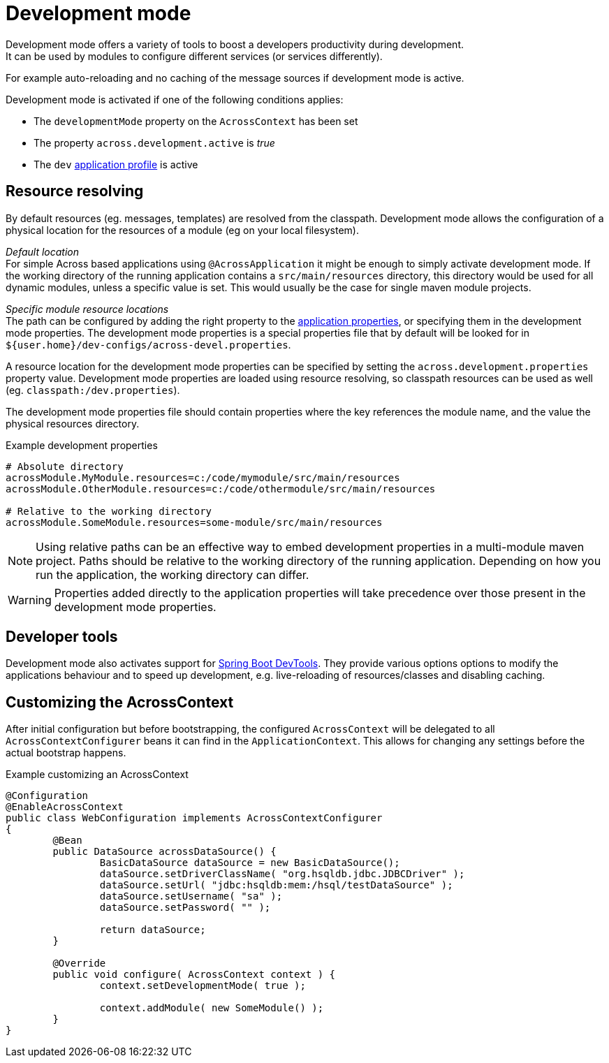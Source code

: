 [[development-mode]]
[#development-mode]
= Development mode
// what is development mode?
Development mode offers a variety of tools to boost a developers productivity during development.
It can be used by modules to configure different services (or services differently).
For example auto-reloading and no caching of the message sources if development mode is active.

Development mode is activated if one of the following conditions applies:

* The `developmentMode` property on the `AcrossContext` has been set
* The property `across.development.active` is _true_
* The `dev` xref:application-configuration.adoc#application-profiles[application profile] is active

== Resource resolving
By default resources (eg. messages, templates) are resolved from the classpath.
Development mode allows the configuration of a physical location for the resources of a module (eg on your local filesystem).

_Default location_ +
For simple Across based applications using `@AcrossApplication` it might be enough to simply activate development mode.
If the working directory of the running application contains a `src/main/resources` directory, this directory would be used for all dynamic modules, unless a specific value is set.
This would usually be the case for single maven module projects.

_Specific module resource locations_ +
The path can be configured by adding the right property to the xref:application-configuration.adoc#configuration-properties[application properties], or specifying them in the development mode properties.
The development mode properties is a special properties file that by default will be looked for in `${user.home}/dev-configs/across-devel.properties`.

A resource location for the development mode properties can be specified by setting the `across.development.properties` property value.
Development mode properties are loaded using resource resolving, so classpath resources can be used as well (eg. `classpath:/dev.properties`).

The development mode properties file should contain properties where the key references the module name, and the value the physical resources directory.

.Example development properties
[source,text,indent=0]
[subs="verbatim,quotes,attributes"]
----
# Absolute directory
acrossModule.MyModule.resources=c:/code/mymodule/src/main/resources
acrossModule.OtherModule.resources=c:/code/othermodule/src/main/resources

# Relative to the working directory
acrossModule.SomeModule.resources=some-module/src/main/resources
----

NOTE: Using relative paths can be an effective way to embed development properties in a multi-module maven project.
Paths should be relative to the working directory of the running application.
Depending on how you run the application, the working directory can differ.

WARNING: Properties added directly to the application properties will take precedence over those present in the development mode properties.

// devtools!
== Developer tools
Development mode also activates support for link:https://docs.spring.io/spring-boot/docs/current/reference/html/using-boot-devtools.html[Spring Boot DevTools].
They provide various options options to modify the applications behaviour and to speed up development, e.g. live-reloading of resources/classes and disabling caching.
// hot reloading ctrl + F9?
// caching of resouruces?

// can also be activated using AcrossContextConfigurer
== Customizing the AcrossContext
After initial configuration but before bootstrapping, the configured `AcrossContext` will be delegated to all `AcrossContextConfigurer` beans it can find in the `ApplicationContext`.
This allows for changing any settings before the actual bootstrap happens.

.Example customizing an AcrossContext
[source,java,indent=0]
[subs="verbatim,quotes,attributes"]
----
@Configuration
@EnableAcrossContext
public class WebConfiguration implements AcrossContextConfigurer
{
	@Bean
	public DataSource acrossDataSource() {
		BasicDataSource dataSource = new BasicDataSource();
		dataSource.setDriverClassName( "org.hsqldb.jdbc.JDBCDriver" );
		dataSource.setUrl( "jdbc:hsqldb:mem:/hsql/testDataSource" );
		dataSource.setUsername( "sa" );
		dataSource.setPassword( "" );

		return dataSource;
	}

	@Override
	public void configure( AcrossContext context ) {
		context.setDevelopmentMode( true );

		context.addModule( new SomeModule() );
	}
}
----